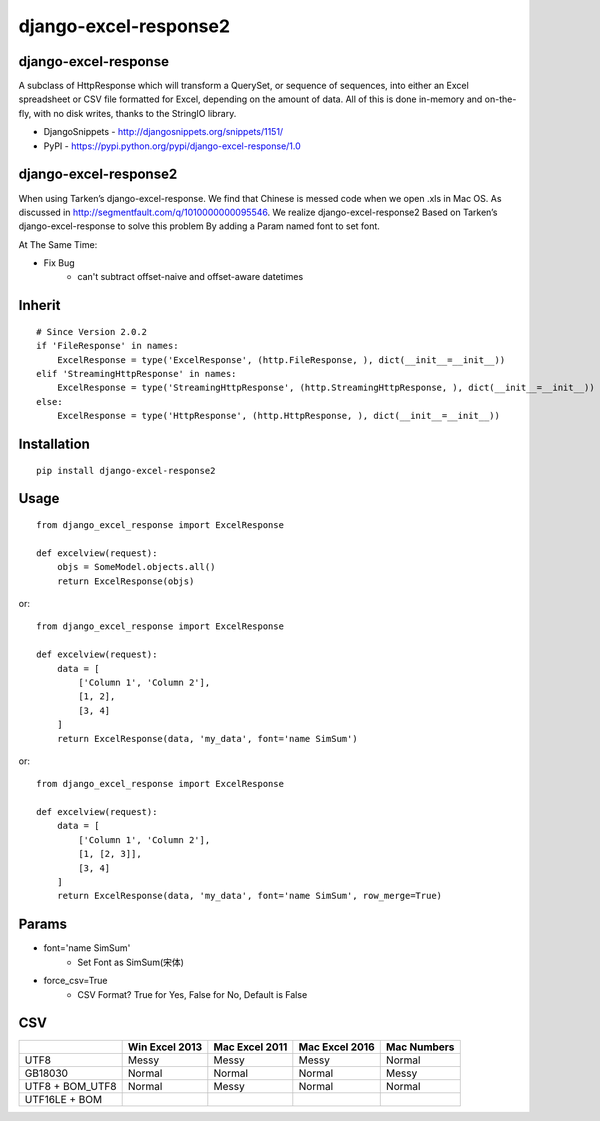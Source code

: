 ======================
django-excel-response2
======================

django-excel-response
=====================

A subclass of HttpResponse which will transform a QuerySet,
or sequence of sequences, into either an Excel spreadsheet or
CSV file formatted for Excel, depending on the amount of data.
All of this is done in-memory and on-the-fly, with no disk writes,
thanks to the StringIO library.

* DjangoSnippets - http://djangosnippets.org/snippets/1151/
* PyPI - https://pypi.python.org/pypi/django-excel-response/1.0

django-excel-response2
======================

When using Tarken’s django-excel-response.
We find that Chinese is messed code when we open .xls in Mac OS.
As discussed in http://segmentfault.com/q/1010000000095546.
We realize django-excel-response2 Based on Tarken’s django-excel-response
to solve this problem By adding a Param named font to set font.

At The Same Time:

* Fix Bug
    * can't subtract offset-naive and offset-aware datetimes

Inherit
=======

::

    # Since Version 2.0.2
    if 'FileResponse' in names:
        ExcelResponse = type('ExcelResponse', (http.FileResponse, ), dict(__init__=__init__))
    elif 'StreamingHttpResponse' in names:
        ExcelResponse = type('StreamingHttpResponse', (http.StreamingHttpResponse, ), dict(__init__=__init__))
    else:
        ExcelResponse = type('HttpResponse', (http.HttpResponse, ), dict(__init__=__init__))


Installation
============

::

    pip install django-excel-response2


Usage
=====

::

    from django_excel_response import ExcelResponse

    def excelview(request):
        objs = SomeModel.objects.all()
        return ExcelResponse(objs)


or::

    from django_excel_response import ExcelResponse

    def excelview(request):
        data = [
            ['Column 1', 'Column 2'],
            [1, 2],
            [3, 4]
        ]
        return ExcelResponse(data, 'my_data', font='name SimSum')


or::

    from django_excel_response import ExcelResponse

    def excelview(request):
        data = [
            ['Column 1', 'Column 2'],
            [1, [2, 3]],
            [3, 4]
        ]
        return ExcelResponse(data, 'my_data', font='name SimSum', row_merge=True)


Params
======

* font='name SimSum'
    * Set Font as SimSum(宋体)
* force_csv=True
    * CSV Format? True for Yes, False for No, Default is False


CSV
===

+-----------------+----------------+----------------+----------------+-------------+
|                 | Win Excel 2013 | Mac Excel 2011 | Mac Excel 2016 | Mac Numbers |
+=================+================+================+================+=============+
| UTF8            | Messy          | Messy          | Messy          | Normal      |
+-----------------+----------------+----------------+----------------+-------------+
| GB18030         | Normal         | Normal         | Normal         | Messy       |
+-----------------+----------------+----------------+----------------+-------------+
| UTF8 + BOM_UTF8 | Normal         | Messy          | Normal         | Normal      |
+-----------------+----------------+----------------+----------------+-------------+
| UTF16LE + BOM   |                |                |                |             |
+-----------------+----------------+----------------+----------------+-------------+
